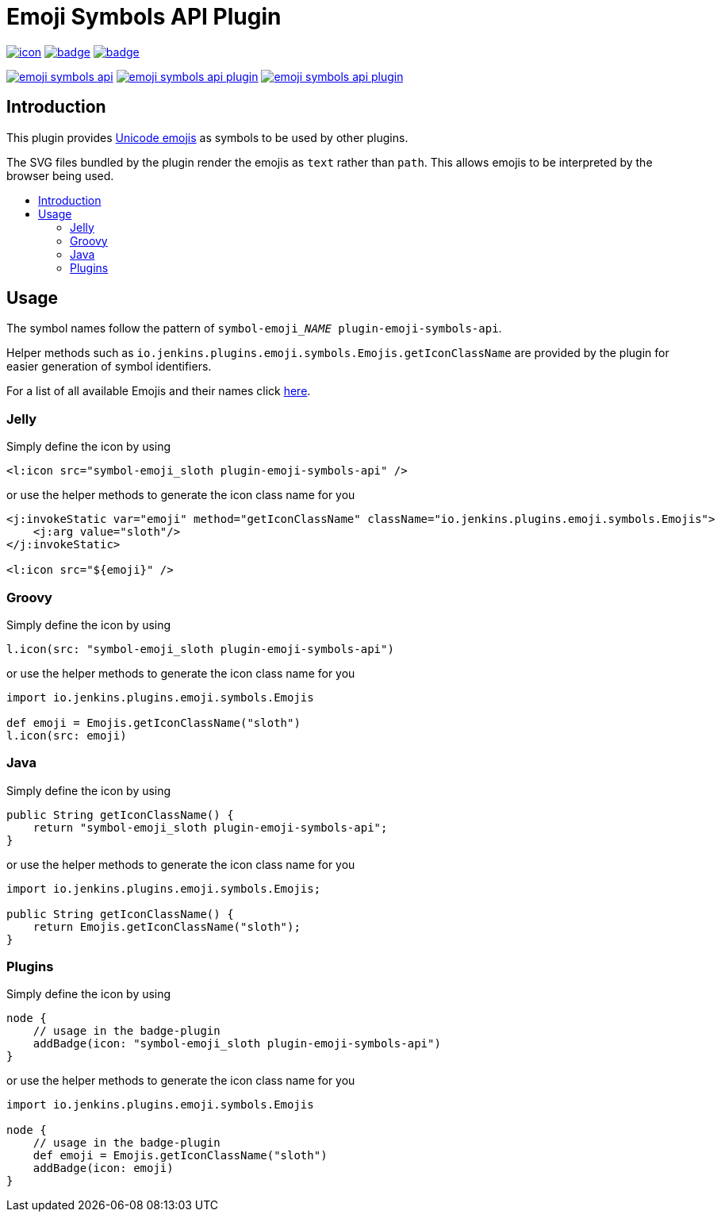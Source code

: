 [[emoji-symbols-api-plugin]]
= Emoji Symbols API Plugin
:toc: macro
:toclevels: 3
:toc-title:

image:https://ci.jenkins.io/job/Plugins/job/emoji-symbols-api-plugin/job/main/badge/icon[link="https://ci.jenkins.io/job/Plugins/job/emoji-symbols-api-plugin/job/main/"]
image:https://codecov.io/gh/jenkinsci/emoji-symbols-api-plugin/branch/main/graph/badge.svg[link="https://codecov.io/gh/jenkinsci/emoji-symbols-api-plugin"]
image:https://github.com/jenkinsci/emoji-symbols-api-plugin/actions/workflows/jenkins-security-scan.yml/badge.svg[link="https://github.com/jenkinsci/emoji-symbols-api-plugin/actions/workflows/jenkins-security-scan.yml"]

image:https://img.shields.io/jenkins/plugin/i/emoji-symbols-api.svg?color=blue&label=installations[link="https://stats.jenkins.io/pluginversions/emoji-symbols-api.html"]
image:https://img.shields.io/github/contributors/jenkinsci/emoji-symbols-api-plugin.svg?color=blue[link="https://github.com/jenkinsci/emoji-symbols-api-plugin/graphs/contributors"]
image:https://img.shields.io/github/release/jenkinsci/emoji-symbols-api-plugin.svg?label=changelog[link="https://github.com/jenkinsci/emoji-symbols-api-plugin/releases/latest"]

== Introduction

This plugin provides https://unicode.org/emoji/charts/full-emoji-list.html[Unicode emojis] as symbols to be used by other plugins.

The SVG files bundled by the plugin render the emojis as `text` rather than `path`.
This allows emojis to be interpreted by the browser being used.

toc::[]

== Usage

The symbol names follow the pattern of `symbol-emoji___NAME__ plugin-emoji-symbols-api`.

Helper methods such as `io.jenkins.plugins.emoji.symbols.Emojis.getIconClassName` are provided by the plugin for easier generation of symbol identifiers.

For a list of all available Emojis and their names click link:src/main/resources/io/jenkins/plugins/emoji/symbols/Emojis/emojis.list[here].

=== Jelly

Simply define the icon by using

[source,xml]
----
<l:icon src="symbol-emoji_sloth plugin-emoji-symbols-api" />
----

or use the helper methods to generate the icon class name for you

[source,xml]
----
<j:invokeStatic var="emoji" method="getIconClassName" className="io.jenkins.plugins.emoji.symbols.Emojis">
    <j:arg value="sloth"/>
</j:invokeStatic>

<l:icon src="${emoji}" />
----

=== Groovy

Simply define the icon by using

[source,groovy]
----
l.icon(src: "symbol-emoji_sloth plugin-emoji-symbols-api")
----

or use the helper methods to generate the icon class name for you

[source,groovy]
----
import io.jenkins.plugins.emoji.symbols.Emojis

def emoji = Emojis.getIconClassName("sloth")
l.icon(src: emoji)
----

=== Java

Simply define the icon by using

[source,java]
----
public String getIconClassName() {
    return "symbol-emoji_sloth plugin-emoji-symbols-api";
}
----

or use the helper methods to generate the icon class name for you

[source,java]
----
import io.jenkins.plugins.emoji.symbols.Emojis;

public String getIconClassName() {
    return Emojis.getIconClassName("sloth");
}
----

=== Plugins

Simply define the icon by using

[source,groovy]
----
node {
    // usage in the badge-plugin
    addBadge(icon: "symbol-emoji_sloth plugin-emoji-symbols-api")
}
----

or use the helper methods to generate the icon class name for you

[source,groovy]
----
import io.jenkins.plugins.emoji.symbols.Emojis

node {
    // usage in the badge-plugin
    def emoji = Emojis.getIconClassName("sloth")
    addBadge(icon: emoji)
}
----
